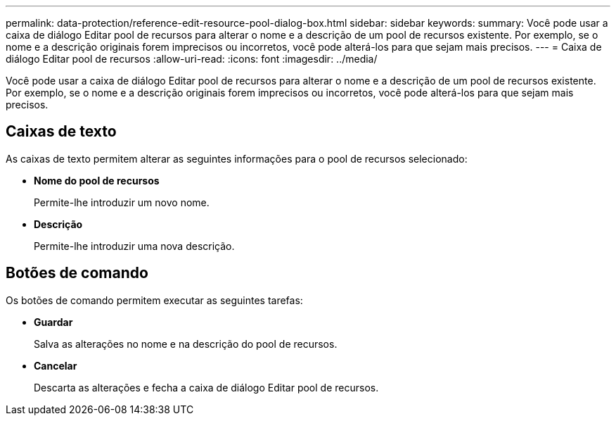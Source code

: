 ---
permalink: data-protection/reference-edit-resource-pool-dialog-box.html 
sidebar: sidebar 
keywords:  
summary: Você pode usar a caixa de diálogo Editar pool de recursos para alterar o nome e a descrição de um pool de recursos existente. Por exemplo, se o nome e a descrição originais forem imprecisos ou incorretos, você pode alterá-los para que sejam mais precisos. 
---
= Caixa de diálogo Editar pool de recursos
:allow-uri-read: 
:icons: font
:imagesdir: ../media/


[role="lead"]
Você pode usar a caixa de diálogo Editar pool de recursos para alterar o nome e a descrição de um pool de recursos existente. Por exemplo, se o nome e a descrição originais forem imprecisos ou incorretos, você pode alterá-los para que sejam mais precisos.



== Caixas de texto

As caixas de texto permitem alterar as seguintes informações para o pool de recursos selecionado:

* *Nome do pool de recursos*
+
Permite-lhe introduzir um novo nome.

* *Descrição*
+
Permite-lhe introduzir uma nova descrição.





== Botões de comando

Os botões de comando permitem executar as seguintes tarefas:

* *Guardar*
+
Salva as alterações no nome e na descrição do pool de recursos.

* *Cancelar*
+
Descarta as alterações e fecha a caixa de diálogo Editar pool de recursos.


